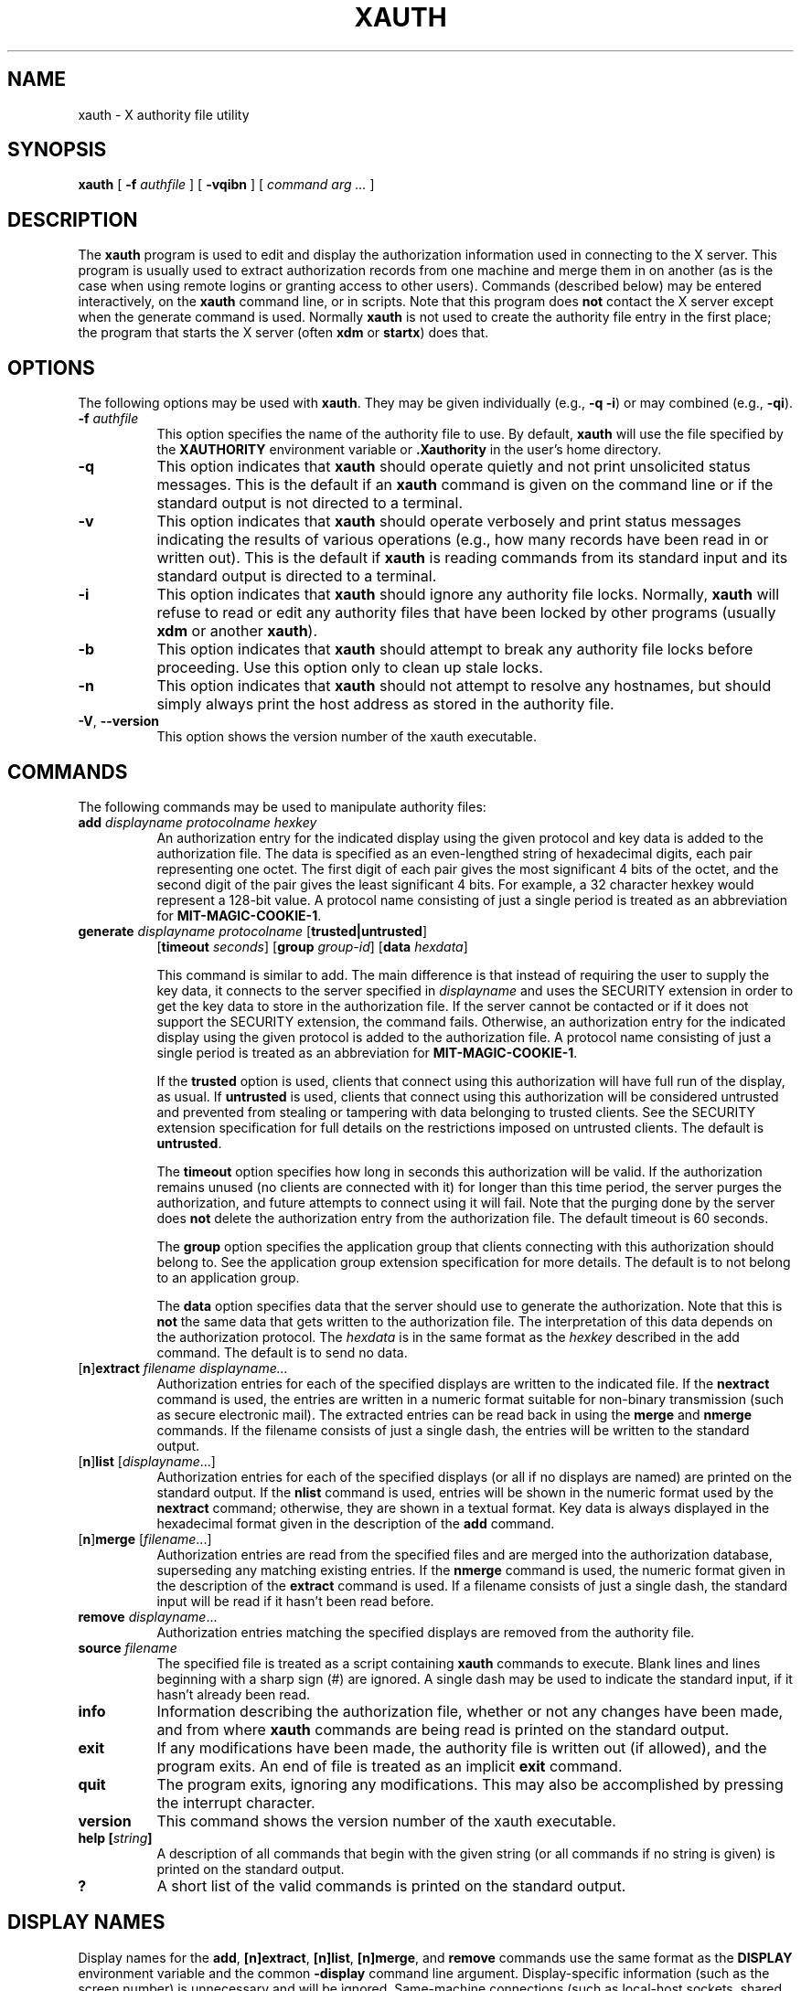 .\" Copyright 1993, 1998  The Open Group
.\"
.\" Permission to use, copy, modify, distribute, and sell this software and its
.\" documentation for any purpose is hereby granted without fee, provided that
.\" the above copyright notice appear in all copies and that both that
.\" copyright notice and this permission notice appear in supporting
.\" documentation.
.\"
.\" The above copyright notice and this permission notice shall be included
.\" in all copies or substantial portions of the Software.
.\"
.\" THE SOFTWARE IS PROVIDED "AS IS", WITHOUT WARRANTY OF ANY KIND, EXPRESS
.\" OR IMPLIED, INCLUDING BUT NOT LIMITED TO THE WARRANTIES OF
.\" MERCHANTABILITY, FITNESS FOR A PARTICULAR PURPOSE AND NONINFRINGEMENT.
.\" IN NO EVENT SHALL THE OPEN GROUP BE LIABLE FOR ANY CLAIM, DAMAGES OR
.\" OTHER LIABILITY, WHETHER IN AN ACTION OF CONTRACT, TORT OR OTHERWISE,
.\" ARISING FROM, OUT OF OR IN CONNECTION WITH THE SOFTWARE OR THE USE OR
.\" OTHER DEALINGS IN THE SOFTWARE.
.\"
.\" Except as contained in this notice, the name of The Open Group shall
.\" not be used in advertising or otherwise to promote the sale, use or
.\" other dealings in this Software without prior written authorization
.\" from The Open Group.
.\"
.\"
.TH XAUTH 1 __xorgversion__
.SH NAME
xauth \- X authority file utility
.SH SYNOPSIS
.B xauth
[ \fB\-f\fP \fIauthfile\fP ] [ \fB\-vqibn\fP ] [ \fIcommand arg ...\fP ]
.SH DESCRIPTION
.PP
The \fBxauth\fP program is used to edit and display the authorization
information used in connecting to the X server.  This program is usually
used to extract authorization records from one machine and merge them in on
another (as is the case when using remote logins or granting access to
other users).  Commands (described below) may be entered interactively,
on the \fBxauth\fP command line, or in scripts.  Note that this program
does \fBnot\fP contact the X server except when the generate command is used.
Normally \fBxauth\fP is not used to create the authority file entry in
the first place; the program that starts the X server (often \fBxdm\fP
or \fBstartx\fP) does that.
.SH OPTIONS
The following options may be used with \fBxauth\fP.  They may be given
individually (e.g., \fB\-q \-i\|\fP) or may combined (e.g., \fB\-qi\|\fP).
.TP 8
.B "\-f \fIauthfile\fP"
This option specifies the name of the authority file to use.
By default, \fBxauth\fP will use the file specified by the
\fBXAUTHORITY\fP environment variable
or \fB\.Xauthority\fP in the user's home directory.
.TP 8
.B \-q
This option indicates that \fBxauth\fP should operate quietly and not print
unsolicited status messages.  This is the default if an \fBxauth\fP command
is given on the command line or if the standard output is not directed to a
terminal.
.TP 8
.B \-v
This option indicates that \fBxauth\fP should operate verbosely and print
status messages indicating the results of various operations (e.g., how many
records have been read in or written out).  This is the default if \fBxauth\fP
is reading commands from its standard input and its standard output is
directed to a terminal.
.TP 8
.B \-i
This option indicates that \fBxauth\fP should ignore any authority file
locks.  Normally, \fBxauth\fP will refuse to read or edit any authority files
that have been locked by other programs (usually \fBxdm\fP or another
\fBxauth\fP).
.TP 8
.B \-b
This option indicates that \fBxauth\fP should attempt to break any authority
file locks before proceeding.  Use this option only to clean up stale locks.
.TP 8
.B \-n
This option indicates that \fBxauth\fP should not attempt to resolve any
hostnames, but should simply always print the host address as stored in
the authority file.
.TP 8
.BR \-V ", " \--version
This option shows the version number of the xauth executable.
.SH COMMANDS
The following commands may be used to manipulate authority files:
.TP 8
.B "add \fIdisplayname protocolname hexkey"
An authorization entry for the indicated display using the given protocol
and key data is added to the authorization file.  The data is specified as
an even-lengthed string of hexadecimal digits, each pair representing
one octet.  The first digit of each pair gives the most significant 4 bits
of the octet, and the second digit of the pair gives the least significant 4
bits.  For example, a 32 character hexkey would represent a 128-bit value.
A protocol name consisting of just a
single period is treated as an abbreviation for \fBMIT-MAGIC-COOKIE-1\fP.

.TP 8
.B "generate \fIdisplayname protocolname\fP \fR[\fPtrusted|untrusted\fR]\fP"
.B \fR[\fPtimeout \fIseconds\fP\fR]\fP  \fR[\fPgroup \fIgroup-id\fP\fR]\fP \fR[\fBdata \fIhexdata\fR]

This command is similar to add.  The main difference is that instead
of requiring the user to supply the key data, it connects to the
server specified in \fIdisplayname\fP and uses the SECURITY extension
in order to get the key data to store in the authorization file.  If
the server cannot be contacted or if it does not support the SECURITY
extension, the command fails.  Otherwise, an authorization entry for
the indicated display using the given protocol is added to the
authorization file.  A protocol name consisting of just a single
period is treated as an abbreviation for \fBMIT-MAGIC-COOKIE-1\fP.

If the \fBtrusted\fP option is used, clients that connect using this
authorization will have full run of the display, as usual.  If
\fBuntrusted\fP is used, clients that connect using this authorization
will be considered untrusted and prevented from stealing or tampering
with data belonging to trusted clients.  See the SECURITY extension
specification for full details on the restrictions imposed on
untrusted clients.  The default is \fBuntrusted\fP.

The \fBtimeout\fP option specifies how long in seconds this
authorization will be valid.  If the authorization remains unused (no
clients are connected with it) for longer than this time period, the
server purges the authorization, and future attempts to connect using
it will fail.  Note that the purging done by the server does \fBnot\fP
delete the authorization entry from the authorization file.  The
default timeout is 60 seconds.

The \fBgroup\fP option specifies the application group that clients
connecting with this authorization should belong to.  See the
application group extension specification for more details.  The
default is to not belong to an application group.

The \fBdata\fP option specifies data that the server should use to
generate the authorization.  Note that this is \fBnot\fP the same data
that gets written to the authorization file.  The interpretation of
this data depends on the authorization protocol.  The \fIhexdata\fP is
in the same format as the \fIhexkey\fP described in the add command.
The default is to send no data.

.TP 8
.RB [ n ] "extract \fIfilename displayname..."
Authorization entries for each of the specified displays are written to the
indicated file.  If the \fBnextract\fP command is used, the entries are written
in a numeric format suitable for non-binary transmission (such as secure
electronic mail).  The extracted entries can be read back in using the
\fBmerge\fP and \fBnmerge\fP commands.  If the filename consists of
just a single dash, the entries will be written to the standard output.
.TP 8
.RB [ n ] "list \fR[\fIdisplayname\fP...]"
Authorization entries for each of the specified displays (or all if no
displays are named) are printed on the standard output.  If the \fBnlist\fP
command is used, entries will be shown in the numeric format used by
the \fBnextract\fP command; otherwise, they are shown in a textual format.
Key data is always displayed in the hexadecimal format given in the
description of the \fBadd\fP command.
.TP 8
.RB [ n ] "merge \fR[\fIfilename\fP...]"
Authorization entries are read from the specified files and are merged into
the authorization database, superseding any matching existing entries. If
the \fBnmerge\fP command is used, the numeric format given in the description
of the \fBextract\fP command is used.  If a filename consists of just a single
dash, the standard input will be read if it hasn't been read before.
.TP 8
.B "remove \fIdisplayname\fR..."
Authorization entries matching the specified displays are removed from the
authority file.
.TP 8
.B "source \fIfilename"
The specified file is treated as a script containing \fBxauth\fP commands
to execute.  Blank lines and lines beginning with a sharp sign (#) are
ignored.  A single dash may be used to indicate the standard input, if it
hasn't already been read.
.TP 8
.B "info"
Information describing the authorization file, whether or not any changes
have been made, and from where \fBxauth\fP commands are being read
is printed on the standard output.
.TP 8
.B "exit"
If any modifications have been made, the authority file is written out (if
allowed), and the program exits.  An end of file is treated as an implicit
\fBexit\fP command.
.TP 8
.B "quit"
The program exits, ignoring any modifications.  This may also be accomplished
by pressing the interrupt character.
.TP 8
.B "version"
This command shows the version number of the xauth executable.
.TP 8
.B "help [\fIstring\fP]"
A description of all commands that begin with the given string (or all
commands if no string is given) is printed on the standard output.
.TP 8
.B "?"
A short list of the valid commands is printed on the standard output.
.SH "DISPLAY NAMES"
Display names for the \fBadd\fP, \fB[n]extract\fP, \fB[n]list\fP,
\fB[n]merge\fP, and \fBremove\fP commands use the same format as the
\fBDISPLAY\fP environment variable and the common \fB\-display\fP command line
argument.  Display-specific information (such as the screen number)
is unnecessary and will be ignored.
Same-machine connections (such as local-host sockets,
shared memory, and the Internet Protocol hostname \fBlocalhost\fP) are
referred to as \fIhostname\fP/unix:\fIdisplaynumber\fP so that
local entries for different machines may be stored in one authority file.
.SH EXAMPLE
.PP
The most common use for \fBxauth\fP is to extract the entry for the
current display, copy it to another machine, and merge it into the
user's authority file on the remote machine:
.sp
.nf
        %  xauth extract \- $DISPLAY | ssh otherhost xauth merge \-
.fi
.PP
.sp
The following command contacts the server :0 to create an
authorization using the \fBMIT-MAGIC-COOKIE-1\fP protocol.  Clients that
connect with this authorization will be untrusted.
.nf
	%  xauth generate :0 .
.fi
.SH ENVIRONMENT
This \fBxauth\fP program uses the following environment variables:
.TP 8
.B XAUTHORITY
to get the name of the authority file to use if the \fB\-f\fP option isn't
used.
.TP 8
.B HOME
to get the user's home directory if XAUTHORITY isn't defined.
.SH FILES
.TP 8
.I $HOME/.Xauthority
default authority file if XAUTHORITY isn't defined.
.SH "SEE ALSO"
.BR X (__miscmansuffix__),
.BR Xsecurity (__miscmansuffix__),
.BR xhost (__appmansuffix__),
.BR Xserver (__appmansuffix__),
.BR xdm (__appmansuffix__),
.BR startx (__appmansuffix__),
.BR Xau (__libmansuffix__).
.SH BUGS
.PP
Users that have insecure networks should take care to use encrypted
file transfer mechanisms to copy authorization entries between machines.
Similarly, the \fBMIT-MAGIC-COOKIE-1\fP protocol is not very useful in
insecure environments.  Sites that are interested in additional security
may need to use encrypted authorization mechanisms such as Kerberos.
.PP
Spaces are currently not allowed in the protocol name.  Quoting could be
added for the truly perverse.
.SH AUTHOR
Jim Fulton, MIT X Consortium
